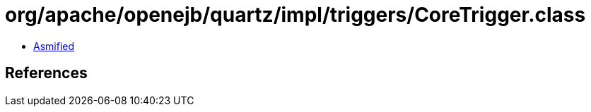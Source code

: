 = org/apache/openejb/quartz/impl/triggers/CoreTrigger.class

 - link:CoreTrigger-asmified.java[Asmified]

== References

